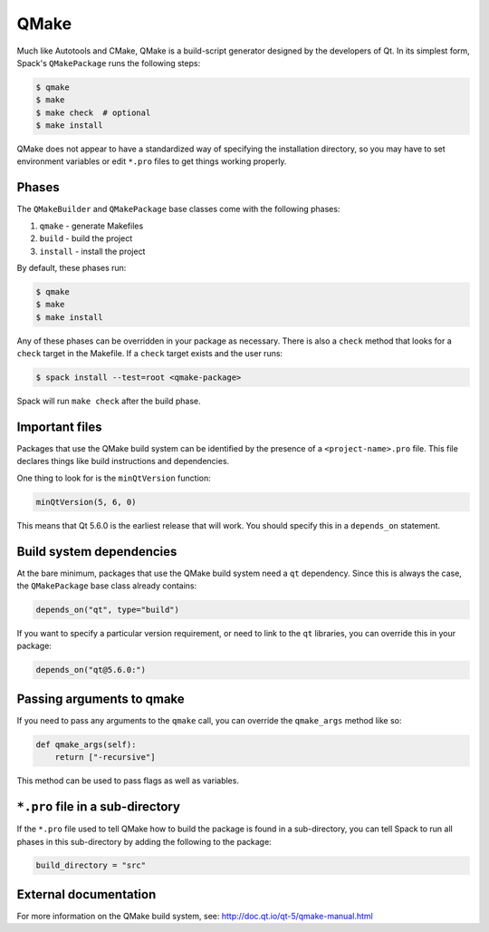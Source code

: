 .. Copyright 2013-2024 Lawrence Livermore National Security, LLC and other
   Spack Project Developers. See the top-level COPYRIGHT file for details.

   SPDX-License-Identifier: (Apache-2.0 OR MIT)

.. _qmakepackage:

-----
QMake
-----

Much like Autotools and CMake, QMake is a build-script generator
designed by the developers of Qt. In its simplest form, Spack's
``QMakePackage`` runs the following steps:

.. code-block:: console

   $ qmake
   $ make
   $ make check  # optional
   $ make install


QMake does not appear to have a standardized way of specifying
the installation directory, so you may have to set environment
variables or edit ``*.pro`` files to get things working properly.

^^^^^^
Phases
^^^^^^

The ``QMakeBuilder`` and ``QMakePackage`` base classes come with the following phases:

#. ``qmake`` - generate Makefiles
#. ``build`` - build the project
#. ``install`` - install the project

By default, these phases run:

.. code-block:: console

   $ qmake
   $ make
   $ make install


Any of these phases can be overridden in your package as necessary.
There is also a ``check`` method that looks for a ``check`` target
in the Makefile. If a ``check`` target exists and the user runs:

.. code-block:: console

   $ spack install --test=root <qmake-package>


Spack will run ``make check`` after the build phase.

^^^^^^^^^^^^^^^
Important files
^^^^^^^^^^^^^^^

Packages that use the QMake build system can be identified by the
presence of a ``<project-name>.pro`` file. This file declares things
like build instructions and dependencies.

One thing to look for is the ``minQtVersion`` function:

.. code-block:: none

   minQtVersion(5, 6, 0)


This means that Qt 5.6.0 is the earliest release that will work.
You should specify this in a ``depends_on`` statement.

^^^^^^^^^^^^^^^^^^^^^^^^^
Build system dependencies
^^^^^^^^^^^^^^^^^^^^^^^^^

At the bare minimum, packages that use the QMake build system need a
``qt`` dependency. Since this is always the case, the ``QMakePackage``
base class already contains:

.. code-block:: python

   depends_on("qt", type="build")


If you want to specify a particular version requirement, or need to
link to the ``qt`` libraries, you can override this in your package:

.. code-block:: python

   depends_on("qt@5.6.0:")

^^^^^^^^^^^^^^^^^^^^^^^^^^
Passing arguments to qmake
^^^^^^^^^^^^^^^^^^^^^^^^^^

If you need to pass any arguments to the ``qmake`` call, you can
override the ``qmake_args`` method like so:

.. code-block:: python

   def qmake_args(self):
       return ["-recursive"]


This method can be used to pass flags as well as variables.

^^^^^^^^^^^^^^^^^^^^^^^^^^^^^^^^^
``*.pro`` file in a sub-directory
^^^^^^^^^^^^^^^^^^^^^^^^^^^^^^^^^

If the ``*.pro`` file used to tell QMake how to build the package is
found in a sub-directory, you can tell Spack to run all phases in this
sub-directory by adding the following to the package:

.. code-block:: python

   build_directory = "src"


^^^^^^^^^^^^^^^^^^^^^^
External documentation
^^^^^^^^^^^^^^^^^^^^^^

For more information on the QMake build system, see:
http://doc.qt.io/qt-5/qmake-manual.html
